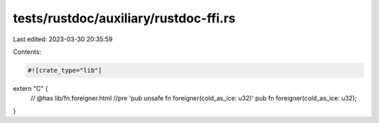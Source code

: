 tests/rustdoc/auxiliary/rustdoc-ffi.rs
======================================

Last edited: 2023-03-30 20:35:59

Contents:

.. code-block:: rs

    #![crate_type="lib"]

extern "C" {
    // @has lib/fn.foreigner.html //pre 'pub unsafe fn foreigner(cold_as_ice: u32)'
    pub fn foreigner(cold_as_ice: u32);
}


